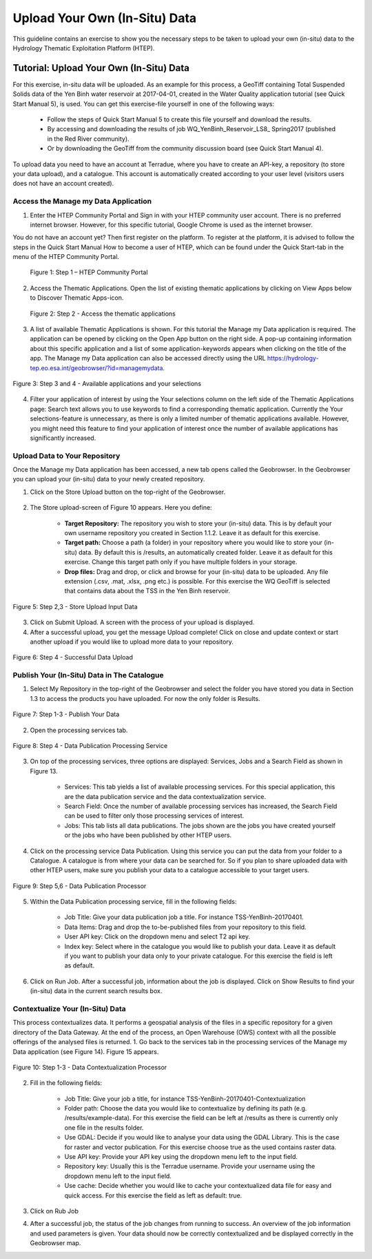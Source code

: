 .. _QSM9:

Upload Your Own (In-Situ) Data
------------------------------

This guideline contains an exercise to show you the necessary steps to be taken to upload your own (in-situ) data to the Hydrology Thematic Exploitation Platform (HTEP). 

Tutorial: Upload Your Own (In-Situ) Data
========================================

For this exercise, in-situ data will be uploaded. As an example for this process, a GeoTiff containing Total Suspended Solids data of the Yen Binh water reservoir at 2017-04-01, created in the Water Quality application tutorial (see Quick Start Manual 5), is used. You can get this exercise-file yourself in one of the following ways: 

	-	Follow the steps of Quick Start Manual 5 to create this file yourself and download the results.
	-	By accessing and downloading the results of job WQ_YenBinh_Reservoir_LS8_ Spring2017 (published in the Red River community).
	-	Or by downloading the GeoTiff from the community discussion board (see Quick Start Manual 4). 

To upload data you need to have an account at Terradue, where you have to create an API-key, a repository (to store your data upload), and a catalogue. This account is automatically created according to your user level (visitors users does not have an account created).

Access the Manage my Data Application
~~~~~~~~~~~~~~~~~~~~~~~~~~~~~~~~~~~~~

1. Enter the HTEP Community Portal and Sign in with your HTEP community user account. There is no preferred internet browser. However, for this specific tutorial, Google Chrome is used as the internet browser. 

You do not have an account yet? Then first register on the platform. To register at the platform, it is advised to follow the steps in the Quick Start Manual How to become a user of HTEP, which can be found under the Quick Start-tab in the menu of the HTEP Community Portal. 

.. figure:: includes/qsm5-f1.png
	:align: center
	:width: 80%
	:figclass: img-container-border	
 
    Figure 1: Step 1 – HTEP Community Portal

2. Access the Thematic Applications. Open the list of existing thematic applications by clicking on View Apps below to Discover Thematic Apps-icon.

.. figure:: includes/qsm5-f2.png
	:align: center
	:width: 80%
	:figclass: img-container-border	
                              
    Figure 2: Step 2 - Access the thematic applications

3. A list of available Thematic Applications is shown. For this tutorial the Manage my Data application is required. The application can be opened by clicking on the Open App button on the right side. A pop-up containing information about this specific application and a list of some application-keywords appears when clicking on the title of the app. The Manage my Data application can also be accessed directly using the URL https://hydrology-tep.eo.esa.int/geobrowser/?id=managemydata. 

.. figure:: includes/qsm5-f3.png
	:align: center
	:width: 80%
	:figclass: img-container-border	

	Figure 3: Step 3 and 4 - Available applications and your selections

4. Filter your application of interest by using the Your selections column on the left side of the Thematic Applications page: Search text allows you to use keywords to find a corresponding thematic application. Currently the Your selections-feature is unnecessary, as there is only a limited number of thematic applications available. However, you might need this feature to find your application of interest once the number of available applications has significantly increased.

Upload Data to Your Repository
~~~~~~~~~~~~~~~~~~~~~~~~~~~~~~

Once the Manage my Data application has been accessed, a new tab opens called the Geobrowser. In the Geobrowser you can upload your (in-situ) data to your newly created repository.

1. Click on the Store Upload button on the top-right of the Geobrowser. 

.. figure:: includes/qsm4-f4.png
	:align: center
	:width: 80%
	:figclass: img-container-border	 
	 
2. The Store upload-screen of Figure 10 appears. Here you define:

	-	**Target Repository:** The repository you wish to store your (in-situ) data. This is by default your own username repository you created in Section 1.1.2. Leave it as default for this exercise.
	-	**Target path:** Choose a path (a folder) in your repository where you would like to store your (in-situ) data. By default this is /results, an automatically created folder. Leave it as default for this exercise. Change this target path only if you have multiple folders in your storage.
	-	**Drop files:** Drag and drop, or click and browse for your (in-situ) data to be uploaded. Any file extension (.csv, .mat, .xlsx, .png etc.) is possible. For this exercise the WQ GeoTiff is selected that contains data about the TSS in the Yen Binh reservoir.

.. figure:: includes/qsm4-f5.png
	:align: center
	:width: 80%
	:figclass: img-container-border	
	
	Figure 5: Step 2,3 - Store Upload Input Data

3. Click on Submit Upload. A screen with the process of your upload is displayed.

4. After a successful upload, you get the message Upload complete! Click on close and update context or start another upload if you would like to upload more data to your repository.

.. figure:: includes/qsm4-f6.png
	:align: center
	:width: 80%
	:figclass: img-container-border	
 
	Figure 6: Step 4 - Successful Data Upload

Publish Your (In-Situ) Data in The Catalogue
~~~~~~~~~~~~~~~~~~~~~~~~~~~~~~~~~~~~~~~~~~~~

1. Select My Repository in the top-right of the Geobrowser and select the folder you have stored you data in Section 1.3 to access the products you have uploaded. For now the only folder is Results.

.. figure:: includes/qsm4-f7.png
	:align: center
	:width: 80%
	:figclass: img-container-border	
 
	Figure 7: Step 1-3 - Publish Your Data

2. Open the processing services tab.

.. figure:: includes/qsm4-f8.png
	:align: center
	:width: 80%
	:figclass: img-container-border	
 
	Figure 8: Step 4 - Data Publication Processing Service

3. On top of the processing services, three options are displayed: Services, Jobs and a Search Field as shown in Figure 13.

	-	Services: This tab yields a list of available processing services. For this special application, this are the data publication service and the data contextualization service.

	-	Search Field: Once the number of available processing services has increased, the Search Field can be used to filter only those processing services of interest.

	-	Jobs: This tab lists all data publications. The jobs shown are the jobs you have created yourself  or the jobs who have been published by other HTEP users. 

4. Click on the processing service Data Publication. Using this service you can put the data from your folder to a Catalogue. A catalogue is from where your data can be searched for. So if you plan to share uploaded data with other HTEP users, make sure you publish your data to a catalogue accessible to your target users. 

.. figure:: includes/qsm4-f9.png
	:align: center
	:width: 80%
	:figclass: img-container-border	
 
	Figure 9: Step 5,6 - Data Publication Processor

5. Within the Data Publication processing service, fill in the following fields:

	-	Job Title: Give your data publication job a title. For instance TSS-YenBinh-20170401.
	-	Data Items: Drag and drop the to-be-published files from your repository to this field.
	-	User API key: Click on the dropdown menu and select T2 api key.
	-	Index key: Select where in the catalogue you would like to publish your data. Leave it as default if you want to publish your data only to your private catalogue. For this exercise the field is left as default.

6. Click on Run Job. After a successful job, information about the job is displayed. Click on Show Results to find your (in-situ) data in the current search results box.   

Contextualize Your (In-Situ) Data
~~~~~~~~~~~~~~~~~~~~~~~~~~~~~~~~~

This process contextualizes data. It performs a geospatial analysis of the files in a specific repository for a given directory of the Data Gateway. At the end of the process, an Open Warehouse (OWS) context with all the possible offerings of the analysed files is returned.
1. Go back to the services tab in the processing services of the Manage my Data application (see Figure 14). Figure 15 appears.

.. figure:: includes/qsm4-f10.png
	:align: center
	:width: 80%
	:figclass: img-container-border	
 
	Figure 10: Step 1-3 - Data Contextualization Processor

2. Fill in the following fields:

	-	Job Title: Give your job a title, for instance TSS-YenBinh-20170401-Contextualization
	-	Folder path: Choose the data you would like to contextualize by defining its path (e.g. /results/example-data). For this exercise the field can be left at /results as there is currently only one file in the results folder.
	-	Use GDAL: Decide if you would like to analyse your data using the GDAL Library. This is the case for raster and vector publication. For this exercise choose true as the used contains raster data.
	-	Use API key: Provide your API key using the dropdown menu left to the input field.
	-	Repository key: Usually this is the Terradue username. Provide your username using the dropdown menu left to the input field.
	-	Use cache: Decide whether you would like to cache your contextualized data file for easy and quick access. For this exercise the field as left as default: true.

3. Click on Rub Job

4. After a successful job, the status of the job changes from running to success. An overview of the job information and used parameters is given. Your data should now be correctly contextualized and be displayed correctly in the Geobrowser map.



